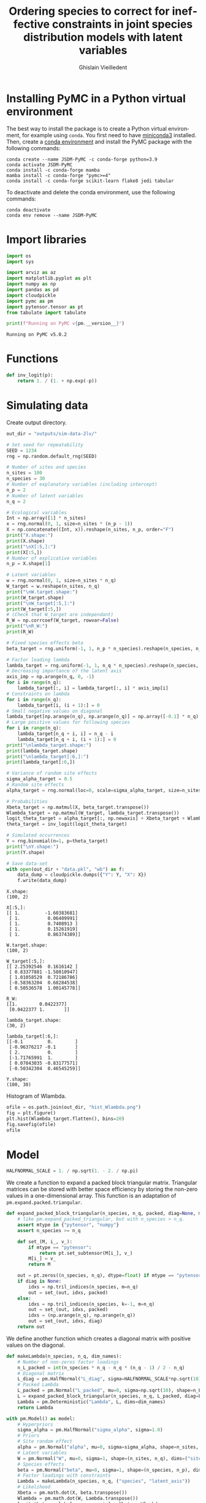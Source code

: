 # -*- mode: org -*-
# -*- coding: utf-8 -*-
# -*- org-src-preserve-indentation: t; org-edit-src-content: 0; -*-

# ==============================================================================
# author          :Ghislain Vieilledent
# email           :ghislain.vieilledent@cirad.fr, ghislainv@gmail.com
# web             :https://ecology.ghislainv.fr
# license         :GPLv3
# ==============================================================================

#+title: Ordering species to correct for ineffective constraints in joint species distribution models with latent variables
#+author: Ghislain Vieilledent
#+email: ghislain.vieilledent@cirad.fr

#+LANGUAGE: en
#+TAGS: Blog(B) noexport(n) Stats(S)
#+TAGS: Ecology(E) R(R) OrgMode(O) Python(P)
#+OPTIONS: H:3 num:t toc:t \n:nil @:t ::t |:t ^:{} -:t f:t *:t <:t tex:t
#+OPTIONS: author:t email:t
#+EXPORT_SELECT_TAGS: export
#+EXPORT_EXCLUDE_TAGS: noexport

# HTML themes
#+HTML_DOCTYPE: html5
#+OPTIONS: html-style:nil html-scripts:nil html5-fancy:t
#+OPTIONS: html-postamble:nil html-preamble:nil
#+HTML_HEAD: <link rel="stylesheet" href="https://cdn.jsdelivr.net/npm/@xz/fonts@1/serve/inter.css">
#+HTML_HEAD: <link rel="stylesheet" href="style/new.css">
#+HTML_HEAD: <link rel="stylesheet" href="style/mycss.css">
# #+HTML_HEAD: <link rel="stylesheet" type="text/css" href="style/worg.css"/>

#+PROPERTY: header-args :eval never-export

* Installing PyMC in a Python virtual environment

The best way to install the package is to create a Python virtual environment, for example using =conda=. You first need to have [[https://docs.conda.io/en/latest/miniconda.html][miniconda3]] installed. Then, create a [[https://docs.conda.io/projects/conda/en/latest/user-guide/tasks/manage-environments.html][conda environment]] and install the PyMC package with the following commands:

#+begin_src shell :eval no
conda create --name JSDM-PyMC -c conda-forge python=3.9
conda activate JSDM-PyMC
conda install -c conda-forge mamba
mamba install -c conda-forge "pymc>=4"
conda install -c conda-forge scikit-learn flake8 jedi tabular
#+end_src

To deactivate and delete the conda environment, use the following commands:

#+begin_src shell :eval no
conda deactivate
conda env remove --name JSDM-PyMC
#+end_src

#+RESULTS:

* Import libraries

#+begin_src python :tangle yes :comments both :results output :session :exports both
import os
import sys

import arviz as az
import matplotlib.pyplot as plt
import numpy as np
import pandas as pd
import cloudpickle
import pymc as pm
import pytensor.tensor as pt
from tabulate import tabulate

print(f"Running on PyMC v{pm.__version__}")
#+end_src

#+RESULTS:
: Running on PyMC v5.0.2

* Functions

#+begin_src python :tangle yes :comments both :results none :session :exports both
def inv_logit(p):
    return 1. / (1. + np.exp(-p))
#+end_src

* Simulating data

Create output directory.

#+begin_src python :tangle yes :comments both :results output :session :exports both
out_dir = "outputs/sim-data-2lv/"
#+end_src

#+RESULTS:

#+begin_src python :tangle yes :results output :session :exports both
# Set seed for repeatability
SEED = 1234
rng = np.random.default_rng(SEED)

# Number of sites and species
n_sites = 100
n_species = 30
# Number of explanatory variables (including intercept)
n_p = 2
# Number of latent variables
n_q = 2

# Ecological variables
Int = np.array([1] * n_sites)
x = rng.normal(0, 1, size=n_sites * (n_p - 1))
X = np.concatenate((Int, x)).reshape(n_sites, n_p, order="F")
print("X.shape:")
print(X.shape)
print("\nX[:5,]:")
print(X[:5,])
# Number of explicative variables
n_p = X.shape[1]

# Latent variables
w = rng.normal(0, 1, size=n_sites * n_q)
W_target = w.reshape(n_sites, n_q)
print("\nW.target.shape:")
print(W_target.shape)
print("\nW_target[:5,]:")
print(W_target[:5,])
# (Check that W_target are independant)
R_W = np.corrcoef(W_target, rowvar=False)
print("\nR_W:")
print(R_W)

# Fixed species effects beta
beta_target = rng.uniform(-1, 1, n_p * n_species).reshape(n_species, n_p)

# Factor loading lambda
lambda_target = rng.uniform(-1, 1, n_q * n_species).reshape(n_species, n_q)
# Decreasing importance of the latent axis
axis_imp = np.arange(n_q, 0, -1)
for i in range(n_q):
    lambda_target[:, i] = lambda_target[:, i] * axis_imp[i]
# Constraints on lambda
for i in range(n_q):
    lambda_target[i, (i + 1):] = 0
# Small negative values on diagonal
lambda_target[np.arange(n_q), np.arange(n_q)] = np.array([-0.1] * n_q)
# Large positive values for following species
for i in range(n_q):
    lambda_target[n_q + i, i] = n_q - i
    lambda_target[n_q + i, (i + 1):] = 0
print("\nlambda_target.shape:")
print(lambda_target.shape)
print("\nlambda_target[:6,]:")
print(lambda_target[:6,])

# Variance of random site effects 
sigma_alpha_target = 0.5
# Random site effects
alpha_target = rng.normal(loc=0, scale=sigma_alpha_target, size=n_sites)

# Probabilities
Xbeta_target = np.matmul(X, beta_target.transpose())
Wlambda_target = np.matmul(W_target, lambda_target.transpose()) 
logit_theta_target = alpha_target[:, np.newaxis] + Xbeta_target + Wlambda_target
theta_target = inv_logit(logit_theta_target)

# Simulated occurrences
Y = rng.binomial(n=1, p=theta_target)
print("\nY.shape:")
print(Y.shape)

# Save data-set
with open(out_dir + "data.pkl", "wb") as f:
    data_dump = cloudpickle.dumps({"Y": Y, "X": X})
    f.write(data_dump)
#+end_src

#+RESULTS:
#+begin_example
X.shape:
(100, 2)

X[:5,]:
[[ 1.         -1.60383681]
 [ 1.          0.06409991]
 [ 1.          0.7408913 ]
 [ 1.          0.15261919]
 [ 1.          0.86374389]]

W.target.shape:
(100, 2)

W_target[:5,]:
[[ 2.25392546  0.1616142 ]
 [ 0.83377881 -1.58010947]
 [ 1.01058529  0.72186786]
 [-0.58363204  0.68284538]
 [ 0.50536578  1.00145778]]

R_W:
[[1.        0.0422377]
 [0.0422377 1.       ]]

lambda_target.shape:
(30, 2)

lambda_target[:6,]:
[[-0.1         0.        ]
 [-0.96376217 -0.1       ]
 [ 2.          0.        ]
 [-1.71765991  1.        ]
 [ 0.07843035 -0.83177571]
 [-0.50342304  0.46545259]]

Y.shape:
(100, 30)
#+end_example

Histogram of Wlambda.

#+begin_src python :tangle yes :comments both :results file :session :exports both
ofile = os.path.join(out_dir, "hist_Wlambda.png")
fig = plt.figure()
plt.hist(Wlambda_target.flatten(), bins=20)
fig.savefig(ofile)
ofile
#+end_src

#+ATTR_HTML: :width 600
#+RESULTS:
[[file:outputs/sim-data-2lv/hist_Wlambda.png]]

* Model

#+begin_src python :tangle yes :comments both :results output :session :exports both
HALFNORMAL_SCALE = 1. / np.sqrt(1. - 2. / np.pi)
#+end_src

#+RESULTS:

We create a function to expand a packed block triangular matrix. Triangular matrices can be stored with better space efficiency by storing the non-zero values in a one-dimensional array. This function is an adaptation of =pm.expand.packed.triangular=.

#+begin_src python :tangle yes :comments both :results output :session :exports both
def expand_packed_block_triangular(n_species, n_q, packed, diag=None, mtype="pytensor"):
    # like pm.expand_packed_triangular, but with n_species > n_q.
    assert mtype in {"pytensor", "numpy"}
    assert n_species >= n_q

    def set_(M, i_, v_):
        if mtype == "pytensor":
            return pt.set_subtensor(M[i_], v_)
        M[i_] = v_
        return M

    out = pt.zeros((n_species, n_q), dtype=float) if mtype == "pytensor" else np.zeros((n_species, n_q), dtype=float)
    if diag is None:
        idxs = np.tril_indices(n_species, m=n_q)
        out = set_(out, idxs, packed)
    else:
        idxs = np.tril_indices(n_species, k=-1, m=n_q)
        out = set_(out, idxs, packed)
        idxs = (np.arange(n_q), np.arange(n_q))
        out = set_(out, idxs, diag)
    return out
#+end_src

#+RESULTS:

We define another function which creates a diagonal matrix with positive values on the diagonal.

#+begin_src python :tangle yes :comments both :results output :session :exports both
def makeLambda(n_species, n_q, dim_names):
    # Number of non-zeros factor loadings
    n_L_packed = int(n_species * n_q - n_q * (n_q - 1) / 2 - n_q)
    # Diagonal matrix
    L_diag = pm.HalfNormal("L_diag", sigma=HALFNORMAL_SCALE*np.sqrt(10), shape=n_q)
    # Packed Lambda
    L_packed = pm.Normal("L_packed", mu=0, sigma=np.sqrt(10), shape=n_L_packed)
    L = expand_packed_block_triangular(n_species, n_q, L_packed, diag=L_diag)
    Lambda = pm.Deterministic("Lambda", L, dims=dim_names)
    return Lambda
#+end_src

#+RESULTS:

#+begin_src python :tangle yes :comments both :results output :session :exports both
with pm.Model() as model:
    # Hyperpriors
    sigma_alpha = pm.HalfNormal("sigma_alpha", sigma=1.0)
    # Priors
    # Site random effect
    alpha = pm.Normal("alpha", mu=0, sigma=sigma_alpha, shape=n_sites, dims="sites")
    # Latent variables
    W = pm.Normal("W", mu=0, sigma=1, shape=(n_sites, n_q), dims=("sites", "latent_axis"))
    # Species effects
    beta = pm.Normal("beta", mu=0, sigma=1, shape=(n_species, n_p), dims=("species", "fixed_effects"))
    # Factor loadings with constraints
    Lambda = makeLambda(n_species, n_q, ("species", "latent_axis"))
    # Likelihood
    Xbeta = pm.math.dot(X, beta.transpose())
    Wlambda = pm.math.dot(W, Lambda.transpose()) 
    logit_theta = alpha[:, np.newaxis] + Xbeta + Wlambda
    obs = pm.Bernoulli("obs", logit_p=logit_theta, observed=Y)
#+end_src

#+RESULTS:

Parameters for MCMC sampling:

#+begin_src python :tangle yes :comments both :results output :session :exports both
CORES = 2
SAMPLE_KWARGS = {
    'draws': 1000,
    'cores': CORES,
    'init': 'auto',
    'tune': 1000,
    'random_seed': [SEED + i for i in range(CORES)]
}
#+end_src

#+RESULTS:

#+begin_src python :tangle yes :comments both :results silent :session :exports code
# Inference
with model:
    trace = pm.sample(**SAMPLE_KWARGS)
#+end_src

Save model with cloudpickle (cf. [[https://github.com/pymc-devs/pymc/issues/5886][link]]).

#+begin_src python :tangle yes :comments both :results silent :session :exports both
with open(out_dir + "model_trace.pkl", "wb") as f:
     model_trace_dump = cloudpickle.dumps({'model': model, 'trace': trace})
     f.write(model_trace_dump)
#+end_src

Then, model results can be loaded with the following code:

#+begin_src python :tangle yes :comments both :eval no :exports code
f = open(out_dir + "model_trace.pkl", "rb")
model_trace = cloudpickle.loads(f.read())
#+end_src

* Convergence and model performance

** Plotting traces

#+begin_src python :tangle yes :comments both :results file :session :exports both
ofile = out_dir + "trace.png"
with model:
    axes = az.plot_trace(trace,
                         var_names=["alpha", "beta",
                                    "sigma_alpha"])
fig = axes.ravel()[0].figure
fig.savefig(ofile)
ofile
#+end_src

#+ATTR_HTML: :width 900
#+RESULTS:
[[file:outputs/sim-data-2lv/trace.png]]

** Parameter estimates.

#+begin_src python :tangle yes :comments both :results output :session :exports both
with model:
    summary = az.summary(trace,
                         var_names=["alpha", "beta",
                                    "sigma_alpha"], round_to=2)
summary.to_csv(out_dir + "model_summary.txt")
#+end_src

#+RESULTS:

#+begin_src python :tangle yes :comments both :results output :session :exports code
with model:
    alpha_est = az.summary(trace, var_names=["alpha"], round_to=2)
    beta_est = az.summary(trace, var_names=["beta"], round_to=2)
    lambda_est = az.summary(trace, var_names=["Lambda"], round_to=2)
    lambda_0_est = az.summary(trace,
                              var_names=["Lambda"],
                              coords={"latent_axis": [0]},
                              round_to=2)
    lambda_1_est = az.summary(trace,
                              var_names=["Lambda"],
                              coords={"latent_axis": [1]},
                              round_to=2)
    W_est = az.summary(trace, var_names=["W"], round_to=2)
    W_0_est = az.summary(trace, var_names=["W"],
                         coords={"latent_axis": [0]},
                         round_to=2)
    W_1_est = az.summary(trace, var_names=["W"],
                         coords={"latent_axis": [1]},
                         round_to=2)
#+end_src

#+RESULTS:
: /home/ghislain/.pyenv/versions/miniconda3-latest/envs/JSDM-PyMC/lib/python3.9/site-packages/arviz/stats/diagnostics.py:584: RuntimeWarning: invalid value encountered in scalar divide
:   (between_chain_variance / within_chain_variance + num_samples - 1) / (num_samples)
: /home/ghislain/.pyenv/versions/miniconda3-latest/envs/JSDM-PyMC/lib/python3.9/site-packages/arviz/stats/diagnostics.py:584: RuntimeWarning: invalid value encountered in scalar divide
:   (between_chain_variance / within_chain_variance + num_samples - 1) / (num_samples)

# This warning is due to the constraints lambda[0, 1]=0. No stats can be computed for this constant parameter.

#+RESULTS:

** Traces for constrained parameters

*** Factor loadings on the diagonal

#+begin_src python :tangle yes :comments both :results file :session :exports both
ofile = out_dir + "trace_lambda_00.png"
with model:
    axes = az.plot_trace(trace,
                         var_names=["Lambda"],
                         coords={"species": [0],
                                 "latent_axis": [0]})
fig = axes.ravel()[0].figure
fig.savefig(ofile)
ofile
#+end_src

#+ATTR_HTML: :width 750
#+RESULTS:
[[file:outputs/sim-data-2lv/trace_lambda_00.png]]

#+begin_src python :tangle yes :comments both :results file :session :exports both
ofile = out_dir + "trace_lambda_11.png"
with model:
    axes = az.plot_trace(trace,
                         var_names=["Lambda"],
                         coords={"species": [1],
                                 "latent_axis": [1]})
fig = axes.ravel()[0].figure
fig.savefig(ofile)
ofile
#+end_src

#+ATTR_HTML: :width 750
#+RESULTS:
[[file:outputs/sim-data-2lv/trace_lambda_11.png]]

For these two lambdas, the MCMCs do not converge and samples are concentrated around the zero values, the closest positive value to the target values of -0.1.

#+begin_src python :tangle yes :comments both :results value raw :session :exports both
lambda_diag = lambda_est.loc[["Lambda[0, 0]", "Lambda[1, 1]"], ["mean", "sd", "r_hat"]]
lambda_diag["target_value"] = [lambda_target[0, 0], lambda_target[1, 1]]
tabulate(lambda_diag, headers="keys", tablefmt="orgtbl", showindex=True)
#+end_src

#+RESULTS:
|              | mean |   sd | r_hat | target_value |
|--------------+------+------+-------+--------------|
| Lambda[0, 0] | 0.76 | 0.42 |  1.05 |         -0.1 |
| Lambda[1, 1] | 1.07 | 0.47 |   1.1 |         -0.1 |

*** Species with high factor loadings

#+begin_src python :tangle yes :comments both :results file :session :exports both
ofile = out_dir + "trace_lambda_20.png"
with model:
    axes = az.plot_trace(trace,
                         var_names=["Lambda"],
                         coords={"species": [2],
                                 "latent_axis": [0]})
fig = axes.ravel()[0].figure
fig.savefig(ofile)
ofile
#+end_src

#+ATTR_HTML: :width 750
#+RESULTS:
[[file:outputs/sim-data-2lv/trace_lambda_20.png]]

#+begin_src python :tangle yes :comments both :results file :session :exports both
ofile = out_dir + "trace_lambda_31.png"
with model:
    axes = az.plot_trace(trace,
                         var_names=["Lambda"],
                         coords={"species": [3],
                                 "latent_axis": [1]})
fig = axes.ravel()[0].figure
fig.savefig(ofile)
ofile
#+end_src

#+ATTR_HTML: :width 750
#+RESULTS:
[[file:outputs/sim-data-2lv/trace_lambda_31.png]]

For species with high factor loadings, the MCMCs do not converge (r_hat >> 1) and oscillate between positive and negative values (bimodal distributions) because the sign of the factor loadings are not correctly set by the constraints on the diagonal. The mean parameter estimates end up being close to zero while the target parameter values are far from zero (values 2 and -2).

#+begin_src python :tangle yes :comments both :results value raw :session :exports both
lambda_high = lambda_est.loc[["Lambda[2, 0]", "Lambda[3, 1]"], ["mean", "sd", "r_hat"]]
lambda_high["target_value"] = [lambda_target[2, 0], lambda_target[3, 1]]
tabulate(lambda_high, headers="keys", tablefmt="orgtbl", showindex=True)
#+end_src

#+RESULTS:
|              |  mean |   sd | r_hat | target_value |
|--------------+-------+------+-------+--------------|
| Lambda[2, 0] | -0.28 | 1.06 |  1.38 |            2 |
| Lambda[3, 1] |  1.54 | 1.21 |  1.34 |            1 |

** Convergence criteria

We compute the mean r_hat for each category of parameters.

#+begin_src python :tangle yes :comments both :results value raw :session :exports both
# Compute r_hat mean and std
rhat_alpha_mean = round(alpha_est["r_hat"].mean(), 2)
rhat_alpha_std = round(alpha_est["r_hat"].std(), 2)
rhat_beta_mean = round(beta_est["r_hat"].mean(), 2)
rhat_beta_std = round(beta_est["r_hat"].std(), 2)
rhat_W_mean = round(W_est["r_hat"].mean(), 2)
rhat_W_std = round(W_est["r_hat"].std(), 2)
rhat_lambda_mean = round(lambda_est["r_hat"].mean(), 2)
rhat_lambda_std = round(lambda_est["r_hat"].std(), 2)
rhat_lambda_diag_mean = round(lambda_est.loc[["Lambda[0, 0]", "Lambda[1, 1]"], ["r_hat"]]["r_hat"].mean(), 2)
rhat_lambda_diag_std = round(lambda_est.loc[["Lambda[0, 0]", "Lambda[1, 1]"], ["r_hat"]]["r_hat"].std(), 2)
rhat_lambda_high_mean = round(lambda_est.loc[["Lambda[2, 0]", "Lambda[3, 1]"], ["r_hat"]]["r_hat"].mean(), 2)
rhat_lambda_high_std = round(lambda_est.loc[["Lambda[2, 0]", "Lambda[3, 1]"], ["r_hat"]]["r_hat"].std(), 2)

# Build dataframe
par_names = ["alpha", "beta", "W", "lambda", "lambda_diag", "lambda_high"]
mean_val = [eval("rhat_" + x + "_mean") for x in par_names]
std_val = [eval("rhat_" + x + "_std") for x in par_names]

rhat_dic = {"par": par_names,
            "r_hat_mean": mean_val, "rhat_std": std_val}
rhat_df = pd.DataFrame(rhat_dic)
tabulate(rhat_df, headers="keys", tablefmt="orgtbl", showindex=False)
#+end_src

#+RESULTS:
| par         | r_hat_mean | rhat_std |
|-------------+------------+----------|
| alpha       |          1 |        0 |
| beta        |          1 |        0 |
| W           |       1.12 |     0.09 |
| lambda      |       1.21 |     0.12 |
| lambda_diag |       1.08 |     0.04 |
| lambda_high |       1.36 |     0.03 |

** Predicted vs. target parameter values

#+begin_src python :tangle yes :comments both :results output :session :exports both
# alpha
f = out_dir + "alpha.png"
fig, ax = plt.subplots(figsize=(6, 6))
ax.scatter(alpha_target, alpha_est["mean"], c=".3")
ax.axline((1, 1), slope=1, ls="--", c=".3")
ax.set_title("alpha")
fig.savefig(f)

# beta
f = out_dir + "beta.png"
fig, ax = plt.subplots(figsize=(6, 6))
ax.scatter(beta_target.flatten(), beta_est["mean"], c=".3")
ax.axline((1, 1), slope=1, ls="--", c=".3")
ax.set_title("beta")
fig.savefig(f)

# W_0
f = out_dir + "W_0.png"
fig, ax = plt.subplots(figsize=(6, 6))
ax.scatter(W_target[:, 0], W_0_est["mean"], c=".3")
ax.axline((1, 1), slope=1, ls="--", c=".3")
ax.axline((-1, 1), slope=-1, ls="--", c=".3")
ax.set_title("W_0")
fig.savefig(f)

# W_1
f = out_dir + "W_1.png"
fig, ax = plt.subplots(figsize=(6, 6))
ax.scatter(W_target[:, 1], W_1_est["mean"], c=".3")
ax.axline((1, 1), slope=1, ls="--", c=".3")
ax.axline((-1, 1), slope=-1, ls="--", c=".3")
ax.set_title("W_1")
fig.savefig(f)

# lambda_0
f = out_dir + "lambda_0.png"
fig, ax = plt.subplots(figsize=(6, 6))
ax.scatter(lambda_target[:, 0], lambda_0_est["mean"], c=".3")
ax.axline((1, 1), slope=1, ls="--", c=".3")
ax.axline((-1, 1), slope=-1, ls="--", c=".3")
ax.set_title("lambda_0")
fig.savefig(f)

# lambda_1
f = out_dir + "lambda_1.png"
fig, ax = plt.subplots(figsize=(6, 6))
ax.scatter(lambda_target[:, 1], lambda_1_est["mean"], c=".3")
ax.axline((1, 1), slope=1, ls="--", c=".3")
ax.axline((-1, 1), slope=-1, ls="--", c=".3")
ax.set_title("lambda_1")
fig.savefig(f)

# W_lambda
W_lambda_est = np.matmul(
    np.asarray(W_est["mean"]).reshape(n_sites, n_q),
    np.asarray(lambda_est["mean"]).reshape(n_species, n_q).transpose())
f = out_dir + "W_lambda.png"
fig, ax = plt.subplots(figsize=(6, 6))
ax.scatter(Wlambda_target.flatten(), W_lambda_est.flatten(), c=".3")
ax.axline((1, 1), slope=1, ls="--", c=".3")
ax.set_title("W_lambda")
fig.savefig(f)
#+end_src

#+RESULTS:

#+begin_src python :tangle yes :comments both :results file :session :exports results
os.path.join(out_dir, "W_0.png")
#+end_src

#+ATTR_HTML: :width 375
#+RESULTS:
[[file:outputs/sim-data-2lv/W_0.png]]

#+begin_src python :tangle yes :comments both :results file :session :exports results
os.path.join(out_dir, "W_1.png")
#+end_src

#+ATTR_HTML: :width 375
#+RESULTS:
[[file:outputs/sim-data-2lv/W_1.png]]

#+begin_src python :tangle yes :comments both :results file :session :exports results
os.path.join(out_dir, "lambda_0.png")
#+end_src

#+ATTR_HTML: :width 375
#+RESULTS:
[[file:outputs/sim-data-2lv/lambda_0.png]]

#+begin_src python :tangle yes :comments both :results file :session :exports results
os.path.join(out_dir, "lambda_1.png")
#+end_src

#+ATTR_HTML: :width 375
#+RESULTS:
[[file:outputs/sim-data-2lv/lambda_1.png]]

#+begin_src python :tangle yes :comments both :results file :session :exports results
os.path.join(out_dir, "W_lambda.png")
#+end_src

#+ATTR_HTML: :width 375
#+RESULTS:
[[file:outputs/sim-data-2lv/W_lambda.png]]

#+ATTR_HTML: :width 375

* Correcting for species order
** Sorting species

Species with high factor values are used for constraints.

#+begin_src python :tangle yes :comments both :results output :session :exports both
Y_sort = np.copy(Y)
Y_sort[:, 0] = Y[:, 2]
Y_sort[:, 1] = Y[:, 3]
Y_sort[:, 2] = Y[:, 0]
Y_sort[:, 3] = Y[:, 1]
#+end_src

#+RESULTS:

** Statistical model

#+begin_src python :tangle yes :comments both :results output :session :exports both
with pm.Model() as model_sort:
    # Hyperpriors
    sigma_alpha = pm.HalfNormal("sigma_alpha", sigma=1.0)
    # Priors
    # Site random effect
    alpha = pm.Normal("alpha", mu=0, sigma=sigma_alpha, shape=n_sites, dims="sites")
    # Latent variables
    W = pm.Normal("W", mu=0, sigma=1, shape=(n_sites, n_q), dims=("sites", "latent_axis"))
    # Species effects
    beta = pm.Normal("beta", mu=0, sigma=1, shape=(n_species, n_p), dims=("species", "fixed_effects"))
    # Factor loadings with constraints
    Lambda = makeLambda(n_species, n_q, ("species", "latent_axis"))
    # Likelihood
    Xbeta = pm.math.dot(X, beta.transpose())
    Wlambda = pm.math.dot(W, Lambda.transpose()) 
    logit_theta = alpha[:, np.newaxis] + Xbeta + Wlambda
    obs = pm.Bernoulli("obs", logit_p=logit_theta, observed=Y_sort)
#+end_src

#+RESULTS:

#+begin_src python :tangle yes :comments both :results silent :session :exports code
# Inference
with model_sort:
    trace_sort = pm.sample(**SAMPLE_KWARGS)
#+end_src

Save model with cloudpickle.

#+begin_src python :tangle yes :comments both :results silent :session :exports both
with open(out_dir + "model_trace_sort.pkl", "wb") as f:
     model_trace_dump = cloudpickle.dumps({'model': model_sort, 'trace': trace_sort})
     f.write(model_trace_dump)
#+end_src

** Convergence and model performance

#+begin_src python :tangle yes :comments both :results output :session :exports code
with model_sort:
    alpha_est = az.summary(trace_sort, var_names=["alpha"], round_to=2)
    beta_est = az.summary(trace_sort, var_names=["beta"], round_to=2)
    lambda_est = az.summary(trace_sort, var_names=["Lambda"], round_to=2)
    lambda_0_est = az.summary(trace_sort,
                              var_names=["Lambda"],
                              coords={"latent_axis": [0]},
                              round_to=2)
    lambda_1_est = az.summary(trace_sort,
                              var_names=["Lambda"],
                              coords={"latent_axis": [1]},
                              round_to=2)
    W_est = az.summary(trace_sort, var_names=["W"], round_to=2)
    W_0_est = az.summary(trace_sort, var_names=["W"],
                         coords={"latent_axis": [0]},
                         round_to=2)
    W_1_est = az.summary(trace_sort, var_names=["W"],
                         coords={"latent_axis": [1]},
                         round_to=2)
#+end_src

#+RESULTS:
: /home/ghislain/.pyenv/versions/miniconda3-latest/envs/JSDM-PyMC/lib/python3.9/site-packages/arviz/stats/diagnostics.py:584: RuntimeWarning: invalid value encountered in scalar divide
:   (between_chain_variance / within_chain_variance + num_samples - 1) / (num_samples)
: /home/ghislain/.pyenv/versions/miniconda3-latest/envs/JSDM-PyMC/lib/python3.9/site-packages/arviz/stats/diagnostics.py:584: RuntimeWarning: invalid value encountered in scalar divide
:   (between_chain_variance / within_chain_variance + num_samples - 1) / (num_samples)

#+begin_src python :tangle yes :comments both :results value raw :session :exports both
lambda_diag = lambda_est.loc[["Lambda[0, 0]", "Lambda[1, 1]"], ["mean", "sd", "r_hat"]]
lambda_diag["target_value"] = [lambda_target[2, 0], lambda_target[3, 1]]
col_names = ["Distance", "Npixels", "Area", "Cumulation", "Percentage"]
tabulate(lambda_diag, headers="keys", tablefmt="orgtbl", showindex=True)
#+end_src

#+RESULTS:
|              | mean |   sd | r_hat | target_value |
|--------------+------+------+-------+--------------|
| Lambda[0, 0] | 1.67 | 0.49 |     1 |            2 |
| Lambda[1, 1] |  0.2 | 0.19 |  1.01 |            1 |

#+begin_src python :tangle yes :comments both :results value raw :session :exports both
# Compute r_hat mean and std
rhat_alpha_mean = round(alpha_est["r_hat"].mean(), 2)
rhat_alpha_std = round(alpha_est["r_hat"].std(), 2)
rhat_beta_mean = round(beta_est["r_hat"].mean(), 2)
rhat_beta_std = round(beta_est["r_hat"].std(), 2)
rhat_W_mean = round(W_est["r_hat"].mean(), 2)
rhat_W_std = round(W_est["r_hat"].std(), 2)
rhat_lambda_mean = round(lambda_est["r_hat"].mean(), 2)
rhat_lambda_std = round(lambda_est["r_hat"].std(), 2)
rhat_lambda_diag_mean = round(lambda_est.loc[["Lambda[0, 0]", "Lambda[1, 1]"], ["r_hat"]]["r_hat"].mean(), 2)
rhat_lambda_diag_std = round(lambda_est.loc[["Lambda[0, 0]", "Lambda[1, 1]"], ["r_hat"]]["r_hat"].std(), 2)
rhat_lambda_small_mean = round(lambda_est.loc[["Lambda[2, 0]", "Lambda[3, 1]"], ["r_hat"]]["r_hat"].mean(), 2)
rhat_lambda_small_std = round(lambda_est.loc[["Lambda[2, 0]", "Lambda[3, 1]"], ["r_hat"]]["r_hat"].std(), 2)

# Build dataframe
par_names = ["alpha", "beta", "W", "lambda", "lambda_diag", "lambda_small"]
mean_val = [eval("rhat_" + x + "_mean") for x in par_names]
std_val = [eval("rhat_" + x + "_std") for x in par_names]

rhat_dic = {"par": par_names,
            "r_hat_mean": mean_val, "rhat_std": std_val}
rhat_df = pd.DataFrame(rhat_dic)
tabulate(rhat_df, headers="keys", tablefmt="orgtbl", showindex=False)
#+end_src

#+RESULTS:
| par          | r_hat_mean | rhat_std |
|--------------+------------+----------|
| alpha        |          1 |        0 |
| beta         |          1 |        0 |
| W            |          1 |        0 |
| lambda       |          1 |        0 |
| lambda_diag  |          1 |     0.01 |
| lambda_small |          1 |        0 |

** Predicted vs. target parameter values

#+begin_src python :tangle yes :comments both :results output :session :exports both
# Sorted index
id = [2, 3, 0, 1] + list(np.arange(4, n_species))

# alpha
f = out_dir + "alpha_sort.png"
fig, ax = plt.subplots(figsize=(6, 6))
ax.scatter(alpha_target, alpha_est["mean"], c=".3")
ax.axline((1, 1), slope=1, ls="--", c=".3")
ax.set_title("alpha_sort")
fig.savefig(f)

# beta
f = out_dir + "beta_sort.png"
fig, ax = plt.subplots(figsize=(6, 6))
beta_hat = np.asarray(beta_est["mean"]).reshape(n_species, n_p)[id, :]
ax.scatter(beta_target.flatten(), beta_hat.flatten(), c=".3")
ax.axline((1, 1), slope=1, ls="--", c=".3")
ax.set_title("beta_sort")
fig.savefig(f)

# W_0
f = out_dir + "W_0_sort.png"
fig, ax = plt.subplots(figsize=(6, 6))
ax.scatter(W_target[:, 0], W_0_est["mean"], c=".3")
ax.axline((1, 1), slope=1, ls="--", c=".3")
ax.axline((-1, 1), slope=-1, ls="--", c=".3")
ax.set_title("W_0_sort")
fig.savefig(f)

# W_1
f = out_dir + "W_1_sort.png"
fig, ax = plt.subplots(figsize=(6, 6))
ax.scatter(W_target[:, 1], W_1_est["mean"], c=".3")
ax.axline((1, 1), slope=1, ls="--", c=".3")
ax.axline((-1, 1), slope=-1, ls="--", c=".3")
ax.set_title("W_1_sort")
fig.savefig(f)

# lambda_0
f = out_dir + "lambda_0_sort.png"
fig, ax = plt.subplots(figsize=(6, 6))
lambda_0_hat = lambda_0_est["mean"][id]
ax.scatter(lambda_target[:, 0], lambda_0_hat, c=".3")
ax.axline((1, 1), slope=1, ls="--", c=".3")
ax.axline((-1, 1), slope=-1, ls="--", c=".3")
ax.set_title("lambda_0_sort")
fig.savefig(f)

# lambda_1
f = out_dir + "lambda_1_sort.png"
fig, ax = plt.subplots(figsize=(6, 6))
lambda_1_hat = lambda_1_est["mean"][id]
ax.scatter(lambda_target[:, 1], lambda_1_hat, c=".3")
ax.axline((1, 1), slope=1, ls="--", c=".3")
ax.axline((-1, 1), slope=-1, ls="--", c=".3")
ax.set_title("lambda_1_sort")
fig.savefig(f)

# W_lambda
lambda_hat = np.asarray(lambda_est["mean"]).reshape(n_species, n_q)[id, :]
W_lambda_est = np.matmul(
    np.asarray(W_est["mean"]).reshape(n_sites, n_q),
    lambda_hat.transpose())
f = out_dir + "W_lambda_sort.png"
fig, ax = plt.subplots(figsize=(6, 6))
ax.scatter(Wlambda_target.flatten(), W_lambda_est.flatten(), c=".3")
ax.axline((1, 1), slope=1, ls="--", c=".3")
ax.set_title("W_lambda_sort")
fig.savefig(f)
#+end_src

#+begin_src python :tangle yes :comments both :results file :session :exports results
os.path.join(out_dir, "W_0.png")
#+end_src

#+ATTR_HTML: :width 375 :style float:left;
#+RESULTS:
[[file:outputs/sim-data-2lv/W_0.png]]

#+begin_src python :tangle yes :comments both :results file :session :exports results
os.path.join(out_dir, "W_0_sort.png")
#+end_src

#+ATTR_HTML: :width 375
#+RESULTS:
[[file:outputs/sim-data-2lv/W_0_sort.png]]

#+begin_src python :tangle yes :comments both :results file :session :exports results
os.path.join(out_dir, "W_1.png")
#+end_src

#+ATTR_HTML: :width 375 :style float:left;
#+RESULTS:
[[file:outputs/sim-data-2lv/W_1.png]]

#+begin_src python :tangle yes :comments both :results file :session :exports results
os.path.join(out_dir, "W_1_sort.png")
#+end_src

#+ATTR_HTML: :width 375
#+RESULTS:
[[file:outputs/sim-data-2lv/W_1_sort.png]]

#+begin_src python :tangle yes :comments both :results file :session :exports results
os.path.join(out_dir, "lambda_0.png")
#+end_src

#+ATTR_HTML: :width 375 :style float:left;
#+RESULTS:
[[file:outputs/sim-data-2lv/lambda_0.png]]

#+begin_src python :tangle yes :comments both :results file :session :exports results
os.path.join(out_dir, "lambda_0_sort.png")
#+end_src

#+ATTR_HTML: :width 375
#+RESULTS:
[[file:outputs/sim-data-2lv/lambda_0_sort.png]]

#+begin_src python :tangle yes :comments both :results file :session :exports results
os.path.join(out_dir, "lambda_1.png")
#+end_src

#+ATTR_HTML: :width 375 :style float:left;
#+RESULTS:
[[file:outputs/sim-data-2lv/lambda_1.png]]

#+begin_src python :tangle yes :comments both :results file :session :exports results
os.path.join(out_dir, "lambda_1_sort.png")
#+end_src

#+ATTR_HTML: :width 375
#+RESULTS:
[[file:outputs/sim-data-2lv/lambda_1_sort.png]]

#+begin_src python :tangle yes :comments both :results file :session :exports results
os.path.join(out_dir, "W_lambda.png")
#+end_src

#+ATTR_HTML: :width 375 :style float:left;
#+RESULTS:
[[file:outputs/sim-data-2lv/W_lambda.png]]

#+begin_src python :tangle yes :comments both :results file :session :exports results
os.path.join(out_dir, "W_lambda_sort.png")
#+end_src

#+ATTR_HTML: :width 375
#+RESULTS:
[[file:outputs/sim-data-2lv/W_lambda_sort.png]]

* Automatic sorting of species with PCA on residuals
** Unsorted data

#+begin_src python :tangle yes :comments both :results output :session :exports both
f = open(out_dir + "data.pkl", "rb")
data = cloudpickle.loads(f.read())
Y = data["Y"]
X = data["X"]
print("X.shape:")
print(X.shape)
print("\nX[:5,]:")
print(X[:5,])
print("\nY.shape:")
print(Y.shape)
#+end_src

#+RESULTS:
#+begin_example
X.shape:
(100, 2)

X[:5,]:
[[ 1.         -1.60383681]
 [ 1.          0.06409991]
 [ 1.          0.7408913 ]
 [ 1.          0.15261919]
 [ 1.          0.86374389]]

Y.shape:
(100, 30)
#+end_example

** Statistical model with residuals

#+begin_src python :tangle yes :comments both :results output :session :exports both
with pm.Model() as model_res:
    # Hyperpriors
    sigma_alpha = pm.HalfNormal("sigma_alpha", sigma=1.0)
    # Priors
    # Site random effect
    alpha = pm.Normal("alpha", mu=0, sigma=sigma_alpha, shape=n_sites)
    # Species effects
    beta = pm.Normal("beta", mu=0, sigma=1, shape=(n_species, n_p))
    # Likelihood
    Xbeta = pm.math.dot(X, beta.transpose())
    m = pm.Deterministic("mu", alpha[:, np.newaxis] + Xbeta)
    logit_theta = pm.Normal("logit_theta", mu=m, sigma=1)
    e = pm.Deterministic("error", logit_theta - m)
    obs = pm.Bernoulli("obs", logit_p=logit_theta, observed=Y)
#+end_src

#+RESULTS:

#+begin_src python :tangle yes :comments both :results silent :session :exports code
# Inference
with model_res:
    trace_res = pm.sample(**SAMPLE_KWARGS)
#+end_src

Save model with cloudpickle.

#+begin_src python :tangle yes :comments both :results silent :session :exports both
with open(out_dir + "model_trace_res.pkl", "wb") as f:
    model_trace_dump = cloudpickle.dumps({'model': model_res, 'trace': trace_res})
    f.write(model_trace_dump)
#+end_src

Get residuals.

#+begin_src python :tangle yes :comments both :results output :session :exports both
with model_res:
    error_est = az.summary(trace_res, var_names=["error"], round_to=2)
e = np.asarray(error_est["mean"]).reshape(n_sites, n_species)
#+end_src

#+RESULTS:

#+begin_src python :tangle yes :comments both :results file :session :exports both
ofile = os.path.join(out_dir, "hist_residuals.png")
fig = plt.figure()
plt.hist(e.flatten(), bins=20)
fig.savefig(ofile)
ofile
#+end_src

#+ATTR_HTML: :width 600
#+RESULTS:
[[file:outputs/sim-data-2lv/hist_residuals.png]]

Correlation between residuals and Wlambda.

#+begin_src python :tangle yes :comments both :results file :session :exports both
ofile = out_dir + "corr_res_Wlambda.png"
fig, ax = plt.subplots(figsize=(6, 6))
ax.scatter(Wlambda_target, e, c=".3")
ax.axline((1, 1), slope=1, ls="--", c=".3")
ax.set_xlabel("Wlambda_target")
ax.set_ylabel("Estimated residuals")
ax.set_title("corr_res_Wlambda")
fig.savefig(ofile)
ofile
#+end_src

#+ATTR_HTML: :width 600
#+RESULTS:
[[file:outputs/sim-data-2lv/corr_res_Wlambda.png]]

** PCA on residuals

Make the PCA on residuals to find the coordinates of the species on two axis.

#+begin_src python :tangle yes :comments both :results output :session :exports both
from sklearn.decomposition import PCA
from sklearn.preprocessing import StandardScaler

pca = PCA(n_components=2)
e_cr = StandardScaler().fit_transform(e)
pca_features = pca.fit_transform(e_cr)
pca_features.shape
print(pca.explained_variance_ratio_)
#+end_src

#+RESULTS:
: [0.21591098 0.08906021]

The first axis explains a higher percentage of the inertia than the second axis.

#+begin_src python :tangle yes :comments both :results output :session :exports both
pca_comp = pca.components_.transpose()
print(pca_comp)
#+end_src

#+RESULTS:
#+begin_example
[[ 0.04692378 -0.21384329]
 [ 0.18100145  0.03470675]
 [-0.22266366 -0.118447  ]
 [ 0.24103108 -0.21171194]
 [ 0.01140621  0.34386345]
 [ 0.04424672 -0.1326954 ]
 [ 0.24147544 -0.10418143]
 [-0.22460682  0.05477689]
 [-0.1001427  -0.20516141]
 [-0.18297192  0.14689355]
 [-0.13958024 -0.26841004]
 [-0.15698748  0.24706136]
 [-0.24997254 -0.30120634]
 [-0.14926731  0.27085541]
 [ 0.15531343  0.00151203]
 [ 0.18676268  0.06231319]
 [-0.26034287 -0.09968252]
 [ 0.20706059 -0.16658225]
 [-0.0437241  -0.20905267]
 [-0.12967744 -0.21507216]
 [ 0.07620406 -0.3192065 ]
 [-0.13761504  0.25479687]
 [ 0.23606282  0.01313387]
 [-0.20617314  0.01725708]
 [ 0.29775449  0.11980329]
 [ 0.13900535 -0.01052118]
 [ 0.19418434  0.09522476]
 [-0.19307443  0.15404952]
 [ 0.12722835 -0.06802791]
 [ 0.25218927  0.18156252]]
#+end_example

Identify the species which influences most each component.

#+begin_src python :tangle yes :comments both :results output :session :exports both
pca_comp_abs = np.abs(pca_comp)
sp_sel = np.argmax(pca_comp_abs, axis=0)
print(sp_sel)
#+end_src

#+RESULTS:
: [24  4]

We correctly identified the two species. We look again at the factor loadings for these two species.

#+begin_src python :tangle yes :comments both :results output :session :exports both
print(lambda_target[sp_sel, :])
#+end_src

#+RESULTS:
: [[-1.92085221 -0.39393461]
:  [ 0.07843035 -0.83177571]]

Sorting species.

#+begin_src python :tangle yes :comments both :results output :session :exports both
Y_auto = np.copy(Y)
Y_auto[:, 0] = Y[:, sp_sel[0]]
Y_auto[:, 1] = Y[:, sp_sel[1]]
Y_auto[:, sp_sel[0]] = Y[:, 0]
Y_auto[:, sp_sel[1]] = Y[:, 1]
#+end_src

#+RESULTS:

** Correlation between loadings and species coordinates on the PCA axis

#+begin_src python :tangle yes :comments both :results output :session :exports both
cor = np.corrcoef(np.abs(lambda_target.flatten()), np.abs(pca_comp.flatten()))
print(cor)
#+end_src

#+RESULTS:
: [[1.         0.63155205]
:  [0.63155205 1.        ]]

#+begin_src python :tangle yes :comments both :results file :session :exports both
ofile = os.path.join(out_dir, "cor_lambda_coordPCA_e.png")
fig, axs = plt.subplots(2, sharex=True)
axs[0].scatter(np.abs(lambda_target[:, 0]), np.abs(pca_comp[:, 0]), c="b")
axs[1].scatter(np.abs(lambda_target[:, 1]), np.abs(pca_comp[:, 1]), c="g")
for ax in axs.flat:
    ax.set(xlabel="lambda targets (abs)", ylabel="Coord. on PCA axis (abs)")
fig.savefig(ofile)
ofile
#+end_src

#+ATTR_HTML: :width 600
#+RESULTS:
[[file:outputs/sim-data-2lv/cor_lambda_coordPCA_e.png]]
 
** Statistical model with sorted species

#+begin_src python :tangle yes :comments both :results output :session :exports both
with pm.Model() as model_auto:
    # Hyperpriors
    sigma_alpha = pm.HalfNormal("sigma_alpha", sigma=1.0)
    # Priors
    # Site random effect
    alpha = pm.Normal("alpha", mu=0, sigma=sigma_alpha, shape=n_sites, dims="sites")
    # Latent variables
    W = pm.Normal("W", mu=0, sigma=1, shape=(n_sites, n_q), dims=("sites", "latent_axis"))
    # Species effects
    beta = pm.Normal("beta", mu=0, sigma=1, shape=(n_species, n_p), dims=("species", "fixed_effects"))
    # Factor loadings with constraints
    Lambda = makeLambda(n_species, n_q, ("species", "latent_axis"))
    # Likelihood
    Xbeta = pm.math.dot(X, beta.transpose())
    Wlambda = pm.math.dot(W, Lambda.transpose()) 
    logit_theta = alpha[:, np.newaxis] + Xbeta + Wlambda
    obs = pm.Bernoulli("obs", logit_p=logit_theta, observed=Y_auto)
#+end_src

#+RESULTS:

#+begin_src python :tangle yes :comments both :results silent :session :exports code
# Inference
with model_auto:
    trace_auto = pm.sample(**SAMPLE_KWARGS)
#+end_src

Save model with cloudpickle.

#+begin_src python :tangle yes :comments both :results silent :session :exports both
with open(out_dir + "model_trace_auto.pkl", "wb") as f:
    model_trace_dump = cloudpickle.dumps({'model': model_auto, 'trace': trace_auto})
    f.write(model_trace_dump)
#+end_src

** Convergence and model performance

#+begin_src python :tangle yes :comments both :results output :session :exports code
with model_auto:
    alpha_est = az.summary(trace_auto, var_names=["alpha"], round_to=2)
    beta_est = az.summary(trace_auto, var_names=["beta"], round_to=2)
    lambda_est = az.summary(trace_auto, var_names=["Lambda"], round_to=2)
    lambda_0_est = az.summary(trace_auto,
                              var_names=["Lambda"],
                              coords={"latent_axis": [0]},
                              round_to=2)
    lambda_1_est = az.summary(trace_auto,
                              var_names=["Lambda"],
                              coords={"latent_axis": [1]},
                              round_to=2)
    W_est = az.summary(trace_auto, var_names=["W"], round_to=2)
    W_0_est = az.summary(trace_auto, var_names=["W"],
                         coords={"latent_axis": [0]},
                         round_to=2)
    W_1_est = az.summary(trace_auto, var_names=["W"],
                         coords={"latent_axis": [1]},
                         round_to=2)
#+end_src

#+RESULTS:
: /home/ghislain/.pyenv/versions/miniconda3-latest/envs/JSDM-PyMC/lib/python3.9/site-packages/arviz/stats/diagnostics.py:584: RuntimeWarning: invalid value encountered in scalar divide
:   (between_chain_variance / within_chain_variance + num_samples - 1) / (num_samples)
: /home/ghislain/.pyenv/versions/miniconda3-latest/envs/JSDM-PyMC/lib/python3.9/site-packages/arviz/stats/diagnostics.py:584: RuntimeWarning: invalid value encountered in scalar divide
:   (between_chain_variance / within_chain_variance + num_samples - 1) / (num_samples)

#+begin_src python :tangle yes :comments both :results value raw :session :exports both
# Compute r_hat mean and std
rhat_alpha_mean = round(alpha_est["r_hat"].mean(), 2)
rhat_alpha_std = round(alpha_est["r_hat"].std(), 2)
rhat_beta_mean = round(beta_est["r_hat"].mean(), 2)
rhat_beta_std = round(beta_est["r_hat"].std(), 2)
rhat_W_mean = round(W_est["r_hat"].mean(), 2)
rhat_W_std = round(W_est["r_hat"].std(), 2)
rhat_lambda_mean = round(lambda_est["r_hat"].mean(), 2)
rhat_lambda_std = round(lambda_est["r_hat"].std(), 2)
rhat_lambda_diag_mean = round(lambda_est.loc[["Lambda[0, 0]", "Lambda[1, 1]"], ["r_hat"]]["r_hat"].mean(), 2)
rhat_lambda_diag_std = round(lambda_est.loc[["Lambda[0, 0]", "Lambda[1, 1]"], ["r_hat"]]["r_hat"].std(), 2)
rhat_lambda_small_mean = round(lambda_est.loc[["Lambda[2, 0]", "Lambda[3, 1]"], ["r_hat"]]["r_hat"].mean(), 2)
rhat_lambda_small_std = round(lambda_est.loc[["Lambda[2, 0]", "Lambda[3, 1]"], ["r_hat"]]["r_hat"].std(), 2)

# Build dataframe
par_names = ["alpha", "beta", "W", "lambda", "lambda_diag", "lambda_small"]
mean_val = [eval("rhat_" + x + "_mean") for x in par_names]
std_val = [eval("rhat_" + x + "_std") for x in par_names]
rhat_dic = {"par": par_names,
            "r_hat_mean": mean_val, "rhat_std": std_val}
rhat_df = pd.DataFrame(rhat_dic)
tabulate(rhat_df, headers="keys", tablefmt="orgtbl", showindex=False)
#+end_src

#+RESULTS:
| par          | r_hat_mean | rhat_std |
|--------------+------------+----------|
| alpha        |          1 |        0 |
| beta         |          1 |        0 |
| W            |          1 |        0 |
| lambda       |          1 |        0 |
| lambda_diag  |          1 |     0.01 |
| lambda_small |          1 |        0 |

** Predicted vs. target parameter values

Caution, the latent axis $W_i$ are inverted here.

#+begin_src python :tangle yes :comments both :results output :session :exports both
# Sorted index
id = np.arange(n_species)
id_sort = np.copy(id)
id_sort[0] = sp_sel[0]
id_sort[1] = sp_sel[1]
id_sort[sp_sel[0]] = 0
id_sort[sp_sel[1]] = 1
id = id_sort

# alpha
f = out_dir + "alpha_auto.png"
fig, ax = plt.subplots(figsize=(6, 6))
ax.scatter(alpha_target, alpha_est["mean"], c=".3")
ax.axline((1, 1), slope=1, ls="--", c=".3")
ax.set_title("alpha_auto")
fig.savefig(f)

# beta
f = out_dir + "beta_auto.png"
fig, ax = plt.subplots(figsize=(6, 6))
beta_hat = np.asarray(beta_est["mean"]).reshape(n_species, n_p)[id, :]
ax.scatter(beta_target.flatten(), beta_hat.flatten(), c=".3")
ax.axline((1, 1), slope=1, ls="--", c=".3")
ax.set_title("beta_auto")
fig.savefig(f)

# W_0
f = out_dir + "W_0_auto.png"
fig, ax = plt.subplots(figsize=(6, 6))
ax.scatter(W_target[:, 0], W_0_est["mean"], c=".3")
ax.axline((1, 1), slope=1, ls="--", c=".3")
ax.axline((-1, 1), slope=-1, ls="--", c=".3")
ax.set_title("W_0_auto")
fig.savefig(f)

# W_1
f = out_dir + "W_1_auto.png"
fig, ax = plt.subplots(figsize=(6, 6))
ax.scatter(W_target[:, 1], W_1_est["mean"], c=".3")
ax.axline((1, 1), slope=1, ls="--", c=".3")
ax.axline((-1, 1), slope=-1, ls="--", c=".3")
ax.set_title("W_1_auto")
fig.savefig(f)

# lambda_0
f = out_dir + "lambda_0_auto.png"
fig, ax = plt.subplots(figsize=(6, 6))
lambda_0_hat = lambda_0_est["mean"][id]
ax.scatter(lambda_target[:, 0], lambda_0_hat, c=".3")
ax.axline((1, 1), slope=1, ls="--", c=".3")
ax.axline((-1, 1), slope=-1, ls="--", c=".3")
ax.set_title("lambda_0_auto")
fig.savefig(f)

# lambda_1
f = out_dir + "lambda_1_auto.png"
fig, ax = plt.subplots(figsize=(6, 6))
lambda_1_hat = lambda_1_est["mean"][id]
ax.scatter(lambda_target[:, 1], lambda_1_hat, c=".3")
ax.axline((1, 1), slope=1, ls="--", c=".3")
ax.axline((-1, 1), slope=-1, ls="--", c=".3")
ax.set_title("lambda_1_auto")
fig.savefig(f)

# W_lambda
lambda_hat = np.asarray(lambda_est["mean"]).reshape(n_species, n_q)[id, :]
W_lambda_est = np.matmul(
    np.asarray(W_est["mean"]).reshape(n_sites, n_q),
    lambda_hat.transpose())
f = out_dir + "W_lambda_auto.png"
fig, ax = plt.subplots(figsize=(6, 6))
ax.scatter(Wlambda_target.flatten(), W_lambda_est.flatten(), c=".3")
ax.axline((1, 1), slope=1, ls="--", c=".3")
ax.set_title("W_lambda_auto")
fig.savefig(f)
#+end_src

#+RESULTS:

#+begin_src python :tangle yes :comments both :results file :session :exports results
os.path.join(out_dir, "W_0.png")
#+end_src

#+ATTR_HTML: :width 375 :style float:left;
#+RESULTS:
[[file:outputs/sim-data-2lv/W_0.png]]

#+begin_src python :tangle yes :comments both :results file :session :exports results
os.path.join(out_dir, "W_0_auto.png")
#+end_src

#+ATTR_HTML: :width 375
#+RESULTS:
[[file:outputs/sim-data-2lv/W_0_auto.png]]

#+begin_src python :tangle yes :comments both :results file :session :exports results
os.path.join(out_dir, "W_1.png")
#+end_src

#+ATTR_HTML: :width 375 :style float:left;
#+RESULTS:
[[file:outputs/sim-data-2lv/W_1.png]]

#+begin_src python :tangle yes :comments both :results file :session :exports results
os.path.join(out_dir, "W_1_auto.png")
#+end_src

#+ATTR_HTML: :width 375
#+RESULTS:
[[file:outputs/sim-data-2lv/W_1_auto.png]]

#+begin_src python :tangle yes :comments both :results file :session :exports results
os.path.join(out_dir, "lambda_0.png")
#+end_src

#+ATTR_HTML: :width 375 :style float:left;
#+RESULTS:
[[file:outputs/sim-data-2lv/lambda_0.png]]

#+begin_src python :tangle yes :comments both :results file :session :exports results
os.path.join(out_dir, "lambda_0_auto.png")
#+end_src

#+ATTR_HTML: :width 375
#+RESULTS:
[[file:outputs/sim-data-2lv/lambda_0_auto.png]]

#+begin_src python :tangle yes :comments both :results file :session :exports results
os.path.join(out_dir, "lambda_1.png")
#+end_src

#+ATTR_HTML: :width 375 :style float:left;
#+RESULTS:
[[file:outputs/sim-data-2lv/lambda_1.png]]

#+begin_src python :tangle yes :comments both :results file :session :exports results
os.path.join(out_dir, "lambda_1_auto.png")
#+end_src

#+ATTR_HTML: :width 375
#+RESULTS:
[[file:outputs/sim-data-2lv/lambda_1_auto.png]]

#+begin_src python :tangle yes :comments both :results file :session :exports results
os.path.join(out_dir, "W_lambda.png")
#+end_src

#+ATTR_HTML: :width 375 :style float:left;
#+RESULTS:
[[file:outputs/sim-data-2lv/W_lambda.png]]

#+begin_src python :tangle yes :comments both :results file :session :exports results
os.path.join(out_dir, "W_lambda_auto.png")
#+end_src

#+ATTR_HTML: :width 375
#+RESULTS:
[[file:outputs/sim-data-2lv/W_lambda_auto.png]]

* Environment setup and test :noexport:

#+BEGIN_SRC python :tangle yes :comments both :results output
import sys
print(sys.executable)
#+END_SRC

#+RESULTS:
: /home/ghislain/.pyenv/versions/miniconda3-latest/envs/JSDM-PyMC/bin/python

# EOF
